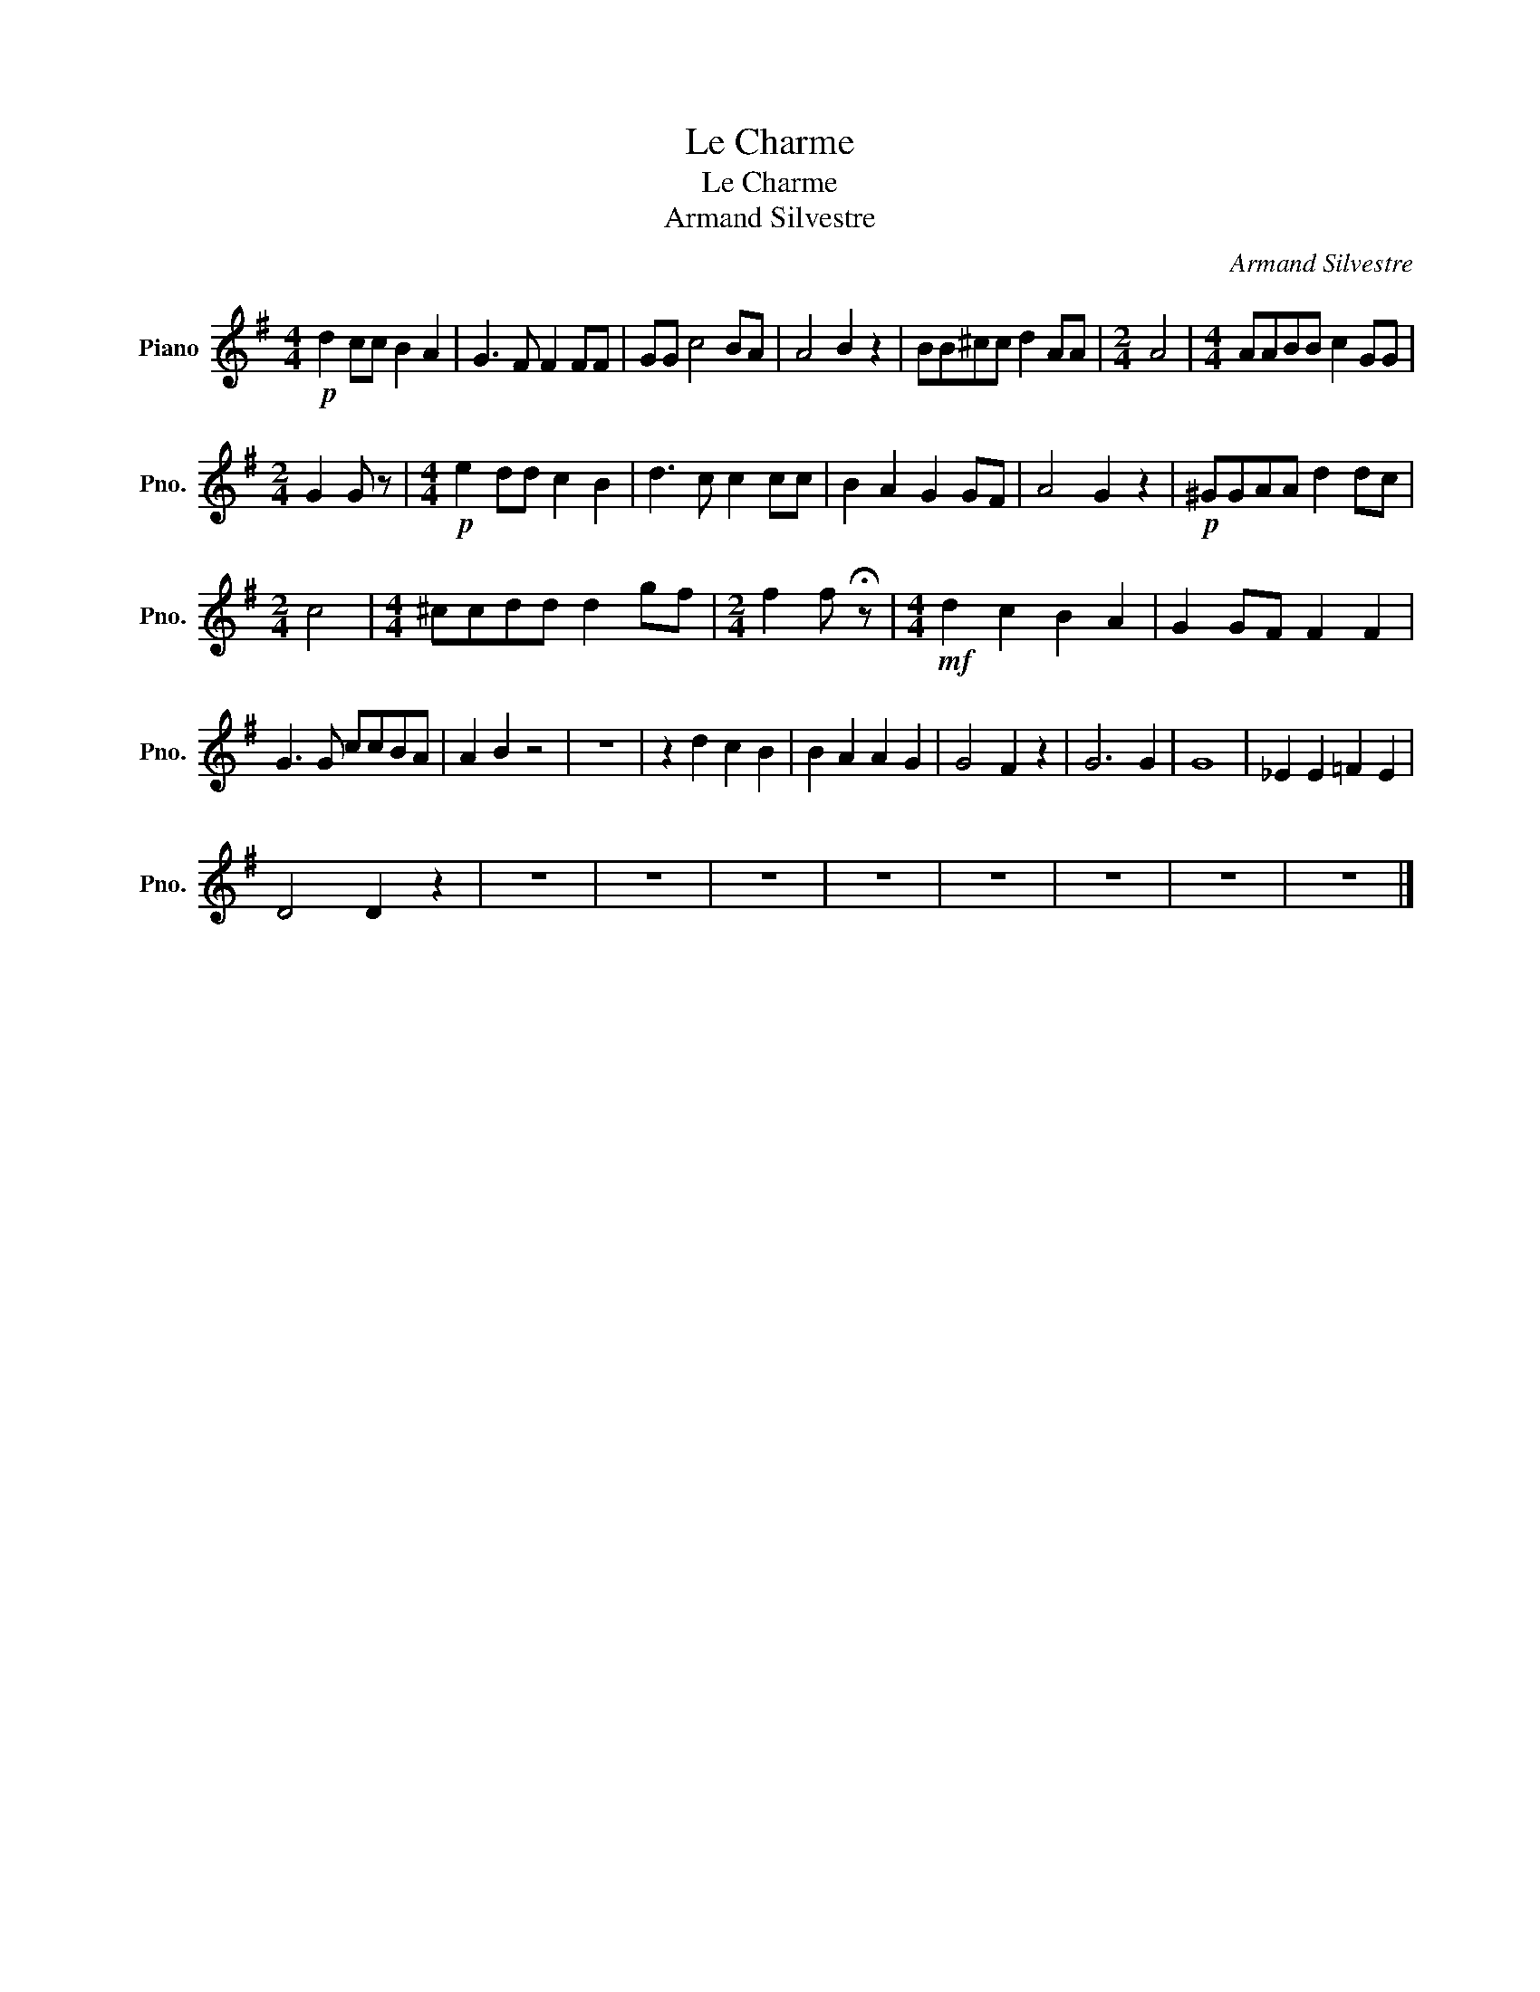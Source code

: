 X:1
T:Le Charme
T:Le Charme
T:Armand Silvestre
C:Armand Silvestre
L:1/8
M:4/4
K:G
V:1 treble nm="Piano" snm="Pno."
V:1
!p! d2 cc B2 A2 | G3 F F2 FF | GG c4 BA | A4 B2 z2 | BB^cc d2 AA |[M:2/4] A4 |[M:4/4] AABB c2 GG | %7
[M:2/4] G2 G z |[M:4/4]!p! e2 dd c2 B2 | d3 c c2 cc | B2 A2 G2 GF | A4 G2 z2 |!p! ^GGAA d2 dc | %13
[M:2/4] c4 |[M:4/4] ^ccdd d2 gf |[M:2/4] f2 f !fermata!z |[M:4/4]!mf! d2 c2 B2 A2 | G2 GF F2 F2 | %18
 G3 G ccBA | A2 B2 z4 | z8 | z2 d2 c2 B2 | B2 A2 A2 G2 | G4 F2 z2 | G6 G2 | G8 | _E2 E2 =F2 E2 | %27
 D4 D2 z2 | z8 | z8 | z8 | z8 | z8 | z8 | z8 | z8 |] %36

